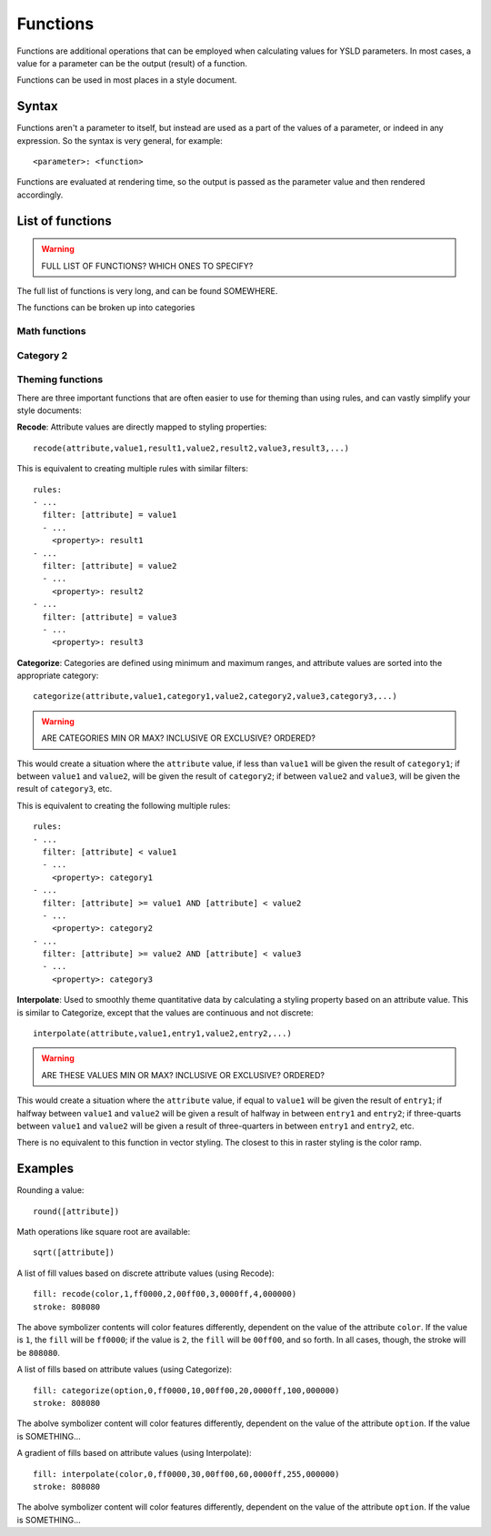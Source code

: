 .. _cartography.ysld.reference.functions:

Functions
=========

Functions are additional operations that can be employed when calculating values for YSLD parameters. In most cases, a value for a parameter can be the output (result) of a function.

Functions can be used in most places in a style document.

Syntax
------

Functions aren't a parameter to itself, but instead are used as a part of the values of a parameter, or indeed in any expression. So the syntax is very general, for example::

  <parameter>: <function>

Functions are evaluated at rendering time, so the output is passed as the parameter value and then rendered accordingly.

List of functions
-----------------

.. warning:: FULL LIST OF FUNCTIONS? WHICH ONES TO SPECIFY?

The full list of functions is very long, and can be found SOMEWHERE.

The functions can be broken up into categories

Math functions
~~~~~~~~~~~~~~

Category 2
~~~~~~~~~~

Theming functions
~~~~~~~~~~~~~~~~~

There are three important functions that are often easier to use for theming than using rules, and can vastly simplify your style documents:

**Recode**: Attribute values are directly mapped to styling properties::

  recode(attribute,value1,result1,value2,result2,value3,result3,...)

This is equivalent to creating multiple rules with similar filters::

  rules:
  - ...
    filter: [attribute] = value1
    - ...
      <property>: result1
  - ...
    filter: [attribute] = value2
    - ...
      <property>: result2
  - ...
    filter: [attribute] = value3
    - ...
      <property>: result3

**Categorize**: Categories are defined using minimum and maximum ranges, and attribute values are sorted into the appropriate category::

  categorize(attribute,value1,category1,value2,category2,value3,category3,...)

.. warning:: ARE CATEGORIES MIN OR MAX? INCLUSIVE OR EXCLUSIVE? ORDERED?

This would create a situation where the ``attribute`` value, if less than ``value1`` will be given the result of ``category1``; if between ``value1`` and ``value2``, will be given the result of ``category2``;  if between ``value2`` and ``value3``, will be given the result of ``category3``, etc.

This is equivalent to creating the following multiple rules::

  rules:
  - ...
    filter: [attribute] < value1
    - ...
      <property>: category1
  - ...
    filter: [attribute] >= value1 AND [attribute] < value2
    - ...
      <property>: category2
  - ...
    filter: [attribute] >= value2 AND [attribute] < value3
    - ...
      <property>: category3


**Interpolate**: Used to smoothly theme quantitative data by calculating a styling property based on an attribute value. This is similar to Categorize, except that the values are continuous and not discrete::

  interpolate(attribute,value1,entry1,value2,entry2,...)

.. warning:: ARE THESE VALUES MIN OR MAX? INCLUSIVE OR EXCLUSIVE? ORDERED?

This would create a situation where the ``attribute`` value, if equal to ``value1`` will be given the result of ``entry1``; if halfway between ``value1`` and ``value2`` will be given a result of halfway in between ``entry1`` and ``entry2``; if three-quarts between ``value1`` and ``value2`` will be given a result of three-quarters in between ``entry1`` and ``entry2``, etc.

There is no equivalent to this function in vector styling. The closest to this in raster styling is the color ramp.


Examples
--------

Rounding a value::

  round([attribute])

Math operations like square root are available::

  sqrt([attribute])

A list of fill values based on discrete attribute values (using Recode)::

  fill: recode(color,1,ff0000,2,00ff00,3,0000ff,4,000000)
  stroke: 808080

The above symbolizer contents will color features differently, dependent on the value of the attribute ``color``. If the value is ``1``, the ``fill`` will be ``ff0000``; if the value is ``2``, the ``fill`` will be ``00ff00``, and so forth. In all cases, though, the stroke will be ``808080``.

A list of fills based on attribute values (using Categorize)::

  fill: categorize(option,0,ff0000,10,00ff00,20,0000ff,100,000000)
  stroke: 808080

The abolve symbolizer content will color features differently, dependent on the value of the attribute ``option``. If the value is SOMETHING...

A gradient of fills based on attribute values (using Interpolate)::

  fill: interpolate(color,0,ff0000,30,00ff00,60,0000ff,255,000000)
  stroke: 808080

The abolve symbolizer content will color features differently, dependent on the value of the attribute ``option``. If the value is SOMETHING...

